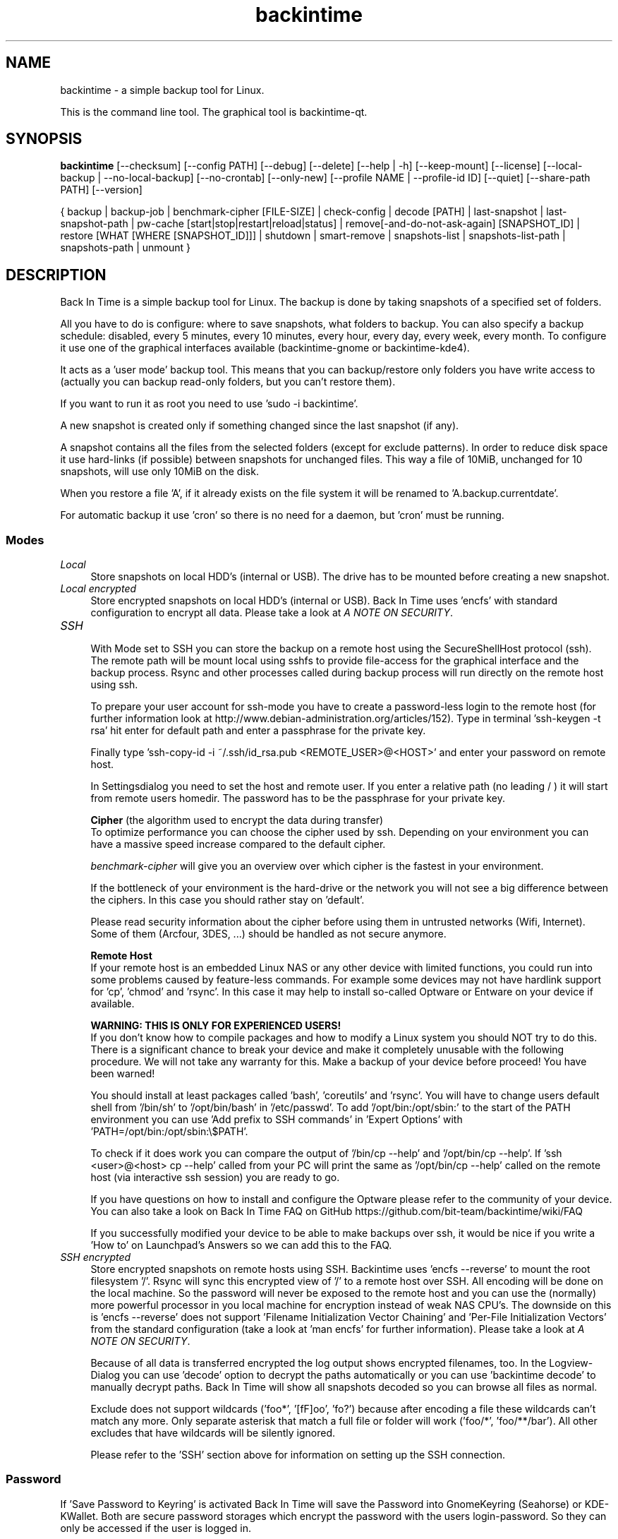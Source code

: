 .TH backintime 1 "Aug 2016" "version 1.3.2" "USER COMMANDS"
.SH NAME
backintime \- a simple backup tool for Linux.
.PP
This is the command line tool.
The graphical tool is backintime-qt.
.SH SYNOPSIS
.B backintime
[\-\-checksum]
[\-\-config PATH]
[\-\-debug]
[\-\-delete]
[\-\-help | \-h]
[\-\-keep\-mount]
[\-\-license]
[\-\-local\-backup |
\-\-no\-local\-backup]
[\-\-no\-crontab]
[\-\-only\-new]
[\-\-profile NAME |
\-\-profile\-id ID]
[\-\-quiet]
[\-\-share\-path PATH]
[\-\-version]

{ backup | backup\-job |
benchmark-cipher [FILE-SIZE] |
check-config |
decode [PATH] |
last\-snapshot | last\-snapshot\-path |
pw\-cache [start|stop|restart|reload|status] |
remove[\-and\-do\-not\-ask\-again] [SNAPSHOT_ID] |
restore [WHAT [WHERE [SNAPSHOT_ID]]] |
shutdown |
smart\-remove |
snapshots\-list | snapshots\-list\-path |
snapshots\-path |
unmount }

.SH DESCRIPTION
Back In Time is a simple backup tool for Linux. The backup is done by taking
snapshots of a specified set of folders.
.PP
All you have to do is configure: where to save snapshots, what folders to backup.
You can also specify a backup schedule: disabled, every 5 minutes, every
10 minutes, every hour, every day, every week, every month. To configure it use
one of the graphical interfaces available (backintime-gnome or backintime-kde4).
.PP
It acts as a 'user mode' backup tool. This means that you can backup/restore only
folders you have write access to (actually you can backup read\-only folders,
but you can't restore them).
.PP
If you want to run it as root you need to use 'sudo -i backintime'.
.PP
A new snapshot is created only if something changed since the last snapshot
(if any).
.PP
A snapshot contains all the files from the selected folders (except for exclude
patterns). In order to reduce disk space it use hard\-links (if possible)
between snapshots for unchanged files. This way a file of 10MiB, unchanged for
10 snapshots, will use only 10MiB on the disk.
.PP
When you restore a file 'A', if it already exists on the file system it will be
renamed to 'A.backup.currentdate'.
.PP
For automatic backup it use 'cron' so there is no need for a daemon, but 'cron'
must be running.
.SS Modes
.IP "\fILocal\fR" 4
.RS
Store snapshots on local HDD's (internal or USB). The drive has to be mounted
before creating a new snapshot.
.RE
.IP "\fILocal encrypted\fR" 4
.RS
Store encrypted snapshots on local HDD's (internal or USB).
Back In Time uses 'encfs' with standard configuration to encrypt all data.
Please take a look at \fIA NOTE ON SECURITY\fR.
.RE
.IP "\fISSH \fR" 4
.RS
With Mode set to SSH you can store the backup on a remote host using the
SecureShellHost protocol (ssh).
The remote path will be mount local using sshfs to provide file-access for the
graphical interface and the backup process.
Rsync and other processes called during backup process will run directly on the
remote host using ssh.
.PP
To prepare your user account for ssh-mode you have to create a password-less
login to the remote host (for further information look at
http://www.debian-administration.org/articles/152).
Type in terminal 'ssh-keygen \-t rsa' hit enter for default path and enter a
passphrase for the private key.
.PP
Finally type 'ssh-copy-id \-i ~/.ssh/id_rsa.pub <REMOTE_USER>@<HOST>' and enter
your password on remote host.
.PP
In Settingsdialog you need to set the host and remote user. If you enter a
relative path (no leading / ) it will start from remote users homedir. The
password has to be the passphrase for your private key.
.PP
.B Cipher
(the algorithm used to encrypt the data during transfer)
.br
To optimize performance you can choose the cipher used by ssh. Depending on your
environment you can have a massive speed increase compared to the default cipher.
.PP
\fIbenchmark\-cipher\fR will give you an overview over which cipher is the fastest
in your environment.
.PP
If the bottleneck of your environment is the hard-drive or the network you will
not see a big difference between the ciphers. In this case you should rather
stay on 'default'.
.PP
Please read security information about the cipher before using them in untrusted
networks (Wifi, Internet). Some of them (Arcfour, 3DES, ...) should be handled
as not secure anymore.
.PP
.B "Remote Host"
.br
If your remote host is an embedded Linux NAS or any other device with limited
functions, you could run into some problems caused by feature-less commands.
For example some devices may not have hardlink support for 'cp', 'chmod'
and 'rsync'. In this case it may help to install so-called Optware or Entware
on your device if available.
.PP
.B WARNING: THIS IS ONLY FOR EXPERIENCED USERS!
.br
If you don't know how to compile packages and how to modify a Linux system you
should NOT try to do this. There is a significant chance to break your device
and make it completely unusable with the following procedure. We will not take
any warranty for this. Make a backup of your device before proceed!
You have been warned!
.PP
You should install at least packages called 'bash', 'coreutils' and 'rsync'.
You will have to change users default shell from '/bin/sh' to '/opt/bin/bash'
in '/etc/passwd'. To add '/opt/bin:/opt/sbin:' to the start of the PATH environment
you can use 'Add prefix to SSH commands' in 'Expert Options'
with 'PATH=/opt/bin:/opt/sbin:\\$PATH'.
.PP
To check if it does work you can compare the output of '/bin/cp \-\-help'
and '/opt/bin/cp \-\-help'. If 'ssh <user>@<host> cp \-\-help' called from
your PC will print the same as '/opt/bin/cp \-\-help' called on the
remote host (via interactive ssh session) you are ready to go.
.PP
If you have questions on how to install and configure the Optware please refer
to the community of your device. You can also take a look on Back In Time FAQ on
GitHub https://github.com/bit-team/backintime/wiki/FAQ
.PP
If you successfully modified your device to be able to make backups over ssh,
it would be nice if you write a 'How to' on Launchpad's Answers so we can add
this to the FAQ.
.RE
.IP "\fISSH encrypted\fR" 4
.RS
Store encrypted snapshots on remote hosts using SSH. Backintime
uses 'encfs \-\-reverse' to mount the root filesystem '/'. Rsync will sync this
encrypted view of '/' to a remote host over SSH. All encoding will be done on
the local machine. So the password will never be exposed to the remote host and
you can use the (normally) more powerful processor in you local machine for
encryption instead of weak NAS CPU's. The downside on this
is 'encfs \-\-reverse' does not support 'Filename Initialization Vector Chaining'
and 'Per-File Initialization Vectors' from the standard configuration
(take a look at 'man encfs' for further information). Please take a look at
\fIA NOTE ON SECURITY\fR.
.PP
Because of all data is transferred encrypted the log output shows encrypted
filenames, too. In the Logview-Dialog you can use 'decode' option to decrypt
the paths automatically or you can use 'backintime decode' to manually
decrypt paths. Back In Time will show all snapshots decoded so you can browse
all files as normal.
.PP
Exclude does not support wildcards ('foo*', '[fF]oo', 'fo?') because after
encoding a file these wildcards can't match any more. Only separate asterisk
that match a full file or folder will work ('foo/*', 'foo/**/bar'). All other
excludes that have wildcards will be silently ignored.
.PP
Please refer to the 'SSH' section above for information on setting up the SSH
connection.
.RE
.SS Password
If 'Save Password to Keyring' is activated Back In Time will save the Password
into GnomeKeyring (Seahorse) or KDE-KWallet. Both are secure password storages
which encrypt the password with the users login-password. So they can only be
accessed if the user is logged in.
.PP
A backup cronjob during the user isn't logged in can not collect the password
from keyring. Also if the homedir is encrypted the keyring is not accessible
from cronjobs (even if the user is logged in). For these cases the password can
be cached in RAM. If 'Cache Password for Cron' is activated Back In Time will
start a small daemon in user-space which will collect the password from keyring
and provide them for cronjobs. They will never be written to the harddrive but
a user with root permissions could access the daemon and read the password.
.SS user-callback
During backup process the application can call a user callback at different steps.
This callback is "$XDG_CONFIG_HOME/backintime/user-callback"
(by default $XDG_CONFIG_HOME is ~/.config).
.PP
The first argument is the profile id (1=Main Profile, ...).
.PP
The second argument is the profile name.
.PP
The third argument is the reason:
.RS
.TP
1
Backup process begins.
.TP
2
Backup process ends.
.TP
3
A new snapshot was taken. The extra arguments are snapshot ID and snapshot path.
.TP
4
There was an error. The second argument is the error code.
.RS
Error codes:
.TP
1
The application is not configured.
.TP
2
A "take snapshot" process is already running.
.TP
3
Can't find snapshots folder (is it on a removable drive ?).
.TP
4
A snapshot for "now" already exist.
.RE
.TP
5
On (graphical) App start.
.TP
6
On (graphical) App close.
.TP
7
Mount all necessary drives.
.TP
8
Unmount all drives.
.SH OPTIONS
.TP
\-\-checksum
Force to use checksum for checking if files have been changed. This is the same
as 'Use checksum to detect changes' in Options. But you can use this to
periodically run checksums from cronjobs. Only valid with \fIbackup\fR,
\fIbackup-job\fR and \fIrestore\fR.
.TP
\-\-config PATH
Read config from PATH. Default = ~/.config/backintime/config
.TP
--debug
Show debug messages.
.TP
--delete
Restore and delete newer files which are not in the snapshot.
WARNING: deleting files in filesystem root could break your whole system!!!
Only valid with \fIrestore\fR.
.TP
\-h, \-\-help
Display a short help
.TP
\-\-keep\-mount
Don't unmount on exit. Only valid with \fIsnapshots\-path\fR, \fIsnapshots\-list\-path\fR and
\fIlast\-snapshot\-path\fR.
.TP
\-\-license
Show license
.TP
--local-backup
Create backup files before changing local files.
Only valid with \fIrestore\fR.
.TP
--no-crontab
Do not install crontab entries.
Only valid with \fIcheck-config\fR.
.TP
--no-local-backup
Temporary disable creation of backup files before changing local files.
Only valid with \fIrestore\fR.
.TP
--only-new
Only restore files which does not exist or are newer than those in destination.
Using "rsync --update" option.
Only valid with \fIrestore\fR.
.TP
\-\-profile NAME
Select profile by name
.TP
\-\-profile\-id ID
Select profile by id
.TP
\-\-quiet
Suppress status messages on standard output.
.TP
\-\-share\-path PATH
Write runtime data (locks, messages, log and mountpoints) to PATH.
.TP
\-v, \-\-version
Show version

.SH COMMANDS
.TP
backup | \-b | \-\-backup
Take a snapshot now.
.TP
backup\-job | \-\-backup\-job
Take a snapshot (if needed) depending on schedule rules (used for cron jobs).
Back In Time will run in background for this.
.TP
benchmark-cipher | \-\-benchmark-cipher [FILE-SIZE]
Show a benchmark of all ciphers for ssh transfer.
.TP
check-config
Verify the profile in config, create snapshot path and crontab entries.
.TP
decode | \-\-decode [PATH]
Decode encrypted PATH. If no PATH is given Back In Time will read paths from
standard input.
.TP
last\-snapshot | \-\-last\-snapshot
Display last snapshot ID (if any)
.TP
last\-snapshot\-path | \-\-last\-snapshot\-path
Display the path to the last snapshot (if any)
.TP
pw\-cache | \-\-pw\-cache [start|stop|restart|reload|status]
Control the Password Cache Daemon. If no argument is given the Password Cache
will start in foreground.
.TP
remove[\-and\-do\-not\-ask\-again] | \-\-remove[\-and\-do\-not\-ask\-again] [SNAPSHOT_ID]
Remove the snapshot. If SNAPSHOT_ID is missing it will be prompted. SNAPSHOT_ID
can be an index (starting with 0 for the last snapshot) or the exact SnapshotID
(19 caracters like '20130606-230501-984').
\fIremove\-and\-do\-not\-ask\-again\fR will remove the snapshot immediately.
Be careful with this!
.TP
restore | \-\-restore [WHAT [WHERE [SNAPSHOT_ID]]]
Restore file WHAT to path WHERE from snapshot SNAPSHOT_ID. If arguments are
missing they will be prompted. To restore to the original path WHERE can be an
empty string '' or just press Enter at the prompt. SNAPSHOT_ID can be an index
(starting with 0 for the last snapshot) or the exact SnapshotID
(19 caracters like '20130606-230501-984')
.TP
shutdown
Shutdown the computer after the snapshot is done.
.TP
smart\-remove
Remove snapshots based on the configured Smart-Remove pattern.
.TP
snapshots\-list | \-\-snapshots\-list
Display the list of snapshot IDs (if any)
.TP
snapshots\-list\-path | \-\-snapshots\-list\-path
Display the paths to snapshots (if any)
.TP
snapshots\-path | \-\-snapshots\-path
Display path where is saves the snapshots (if configured)
.TP
unmount | \-\-unmount
Unmount the profile.

.SH A NOTE ON SECURITY
There was a paid security audit for EncFS in Feb 2014 which revealed several
potential vulnerabilities.
.TP
From https://defuse.ca/audits/encfs.htm
EncFS is probably safe as long as the adversary only gets one copy of
the ciphertext and nothing more. EncFS is not safe if the adversary
has the opportunity to see two or more snapshots of the ciphertext at
different times. EncFS attempts to protect files from malicious
modification, but there are serious problems with this feature.
.PP
This might be a problem with Back In Time snapshots.
.SH SEE ALSO
backintime-qt, backintime-config.
.PP
Back In Time also has a website: https://github.com/bit-team/backintime
.SH AUTHOR
This manual page was written by BIT Team(<bit\-team@lists.launchpad.net>).

